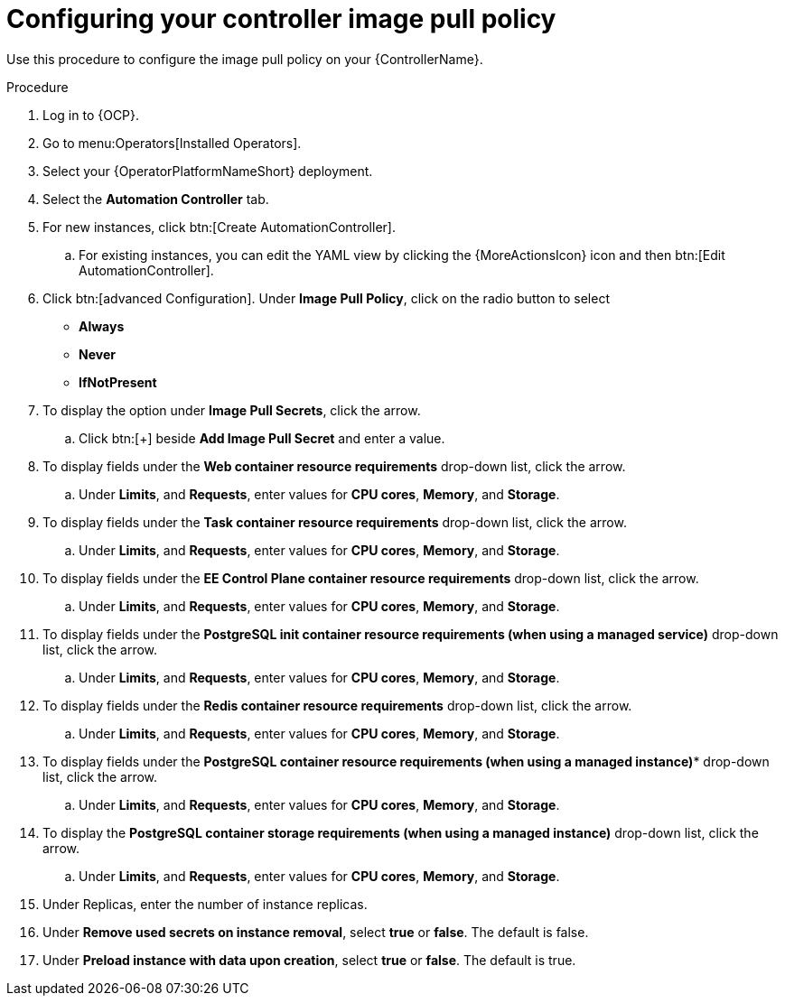:_mod-docs-content-type: PROCEDURE

[id="proc-configuring-controller-image-pull-policy_{context}"]

= Configuring your controller image pull policy

Use this procedure to configure the image pull policy on your {ControllerName}.

.Procedure

. Log in to {OCP}.
. Go to menu:Operators[Installed Operators].
. Select your {OperatorPlatformNameShort} deployment.
. Select the *Automation Controller* tab. 
. For new instances, click btn:[Create AutomationController].
.. For existing instances, you can edit the YAML view by clicking the  {MoreActionsIcon} icon and then btn:[Edit AutomationController].
. Click btn:[advanced Configuration].
Under *Image Pull Policy*, click on the radio button to select
* *Always*
* *Never*
* *IfNotPresent*
. To display the option under *Image Pull Secrets*, click the arrow.
.. Click btn:[+] beside *Add Image Pull Secret* and enter a value.
. To display fields under the *Web container resource requirements* drop-down list, click the arrow.
.. Under *Limits*, and *Requests*, enter values for *CPU cores*, *Memory*, and *Storage*.
. To display fields under the *Task container resource requirements* drop-down list, click the arrow.
.. Under *Limits*, and *Requests*, enter values for *CPU cores*, *Memory*, and *Storage*.
. To display fields under the *EE Control Plane container resource requirements* drop-down list, click the arrow.
.. Under *Limits*, and *Requests*, enter values for *CPU cores*, *Memory*, and *Storage*.
. To display fields under the *PostgreSQL init container resource requirements (when using a managed service)* drop-down list, click the arrow.
.. Under *Limits*, and *Requests*, enter values for *CPU cores*, *Memory*, and *Storage*.
. To display fields under the *Redis container resource requirements* drop-down list, click the arrow.
.. Under *Limits*, and *Requests*, enter values for *CPU cores*, *Memory*, and *Storage*.
. To display fields under the *PostgreSQL container resource requirements (when using a managed instance)** drop-down list, click the arrow.
.. Under *Limits*, and *Requests*, enter values for *CPU cores*, *Memory*, and *Storage*.
. To display the *PostgreSQL container storage requirements (when using a managed instance)* drop-down list, click the arrow.
.. Under *Limits*, and *Requests*, enter values for *CPU cores*, *Memory*, and *Storage*.
. Under Replicas, enter the number of instance replicas.
. Under *Remove used secrets on instance removal*, select *true* or *false*. The default is false.
. Under *Preload instance with data upon creation*, select *true* or *false*. The default is true.
